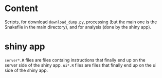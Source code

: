 * Content
Scripts, for download =download_dump.py=, processing (but the main one is the Snakefile in the main directory), and for analysis (done by the shiny app).
* shiny app
=server*.R= files are files containg instructions that finally end up on the server side of the shiny app.
=ui*.R= files are files that finally end up on the ui side of the shiny app. 
